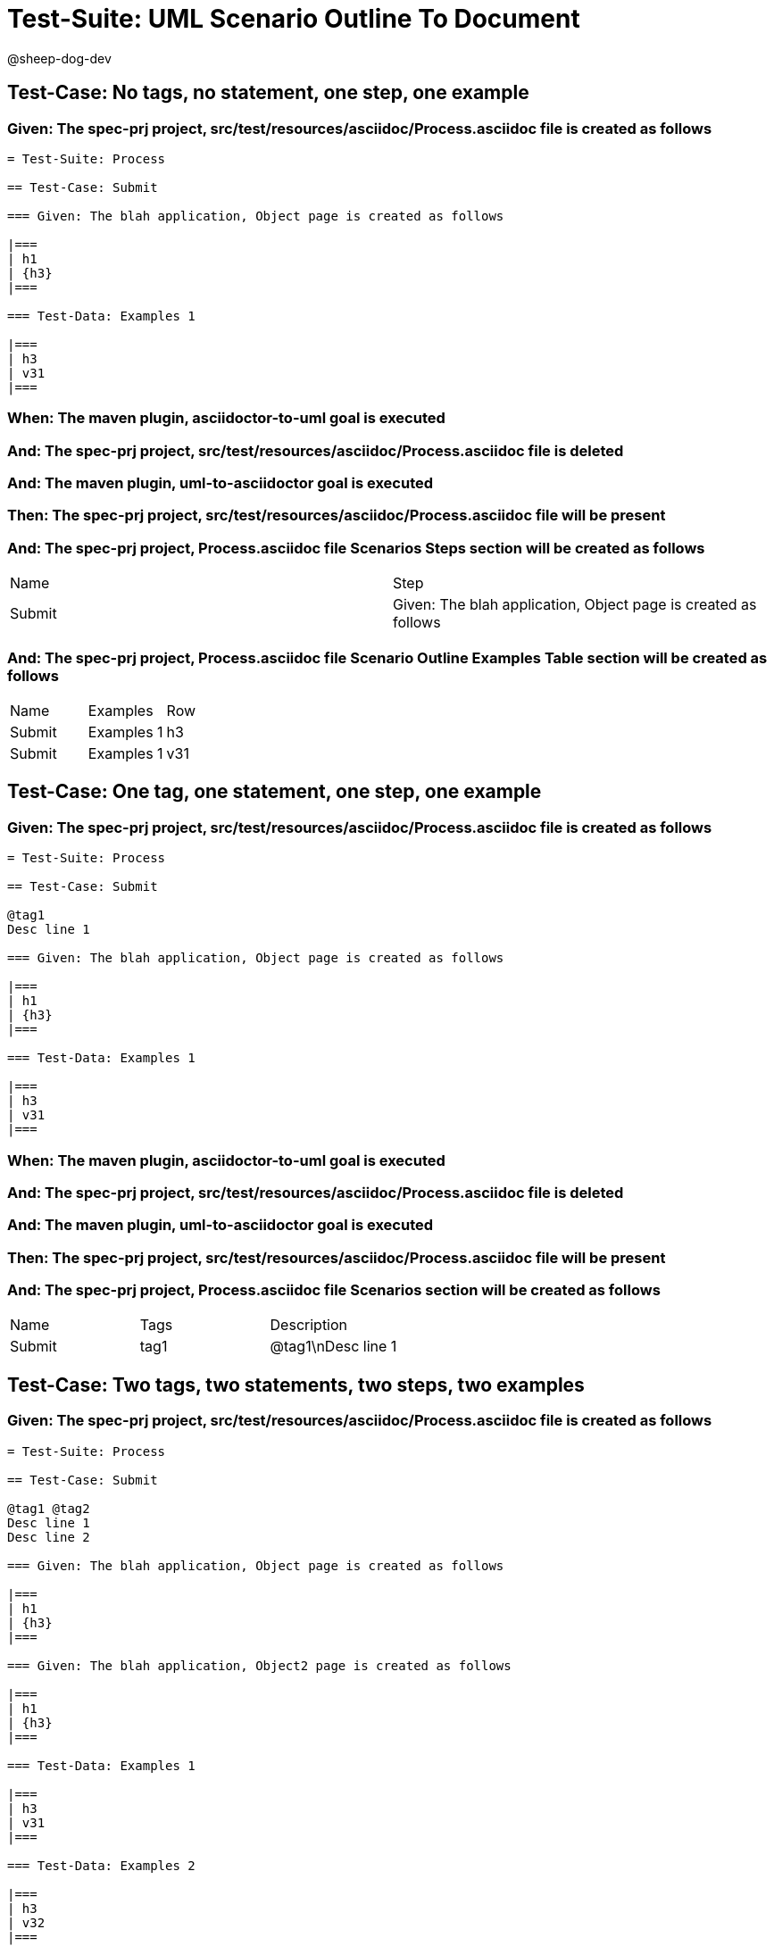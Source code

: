= Test-Suite: UML Scenario Outline To Document

@sheep-dog-dev

== Test-Case: No tags, no statement, one step, one example

=== Given: The spec-prj project, src/test/resources/asciidoc/Process.asciidoc file is created as follows

----
= Test-Suite: Process

== Test-Case: Submit

=== Given: The blah application, Object page is created as follows

|===
| h1
| {h3}
|===

=== Test-Data: Examples 1

|===
| h3
| v31
|===
----

=== When: The maven plugin, asciidoctor-to-uml goal is executed

=== And: The spec-prj project, src/test/resources/asciidoc/Process.asciidoc file is deleted

=== And: The maven plugin, uml-to-asciidoctor goal is executed

=== Then: The spec-prj project, src/test/resources/asciidoc/Process.asciidoc file will be present

=== And: The spec-prj project, Process.asciidoc file Scenarios Steps section will be created as follows

|===
| Name   | Step                                                          
| Submit | Given: The blah application, Object page is created as follows
|===

=== And: The spec-prj project, Process.asciidoc file Scenario Outline Examples Table section will be created as follows

|===
| Name   | Examples   | Row
| Submit | Examples 1 | h3 
| Submit | Examples 1 | v31
|===

== Test-Case: One tag, one statement, one step, one example

=== Given: The spec-prj project, src/test/resources/asciidoc/Process.asciidoc file is created as follows

----
= Test-Suite: Process

== Test-Case: Submit

@tag1
Desc line 1

=== Given: The blah application, Object page is created as follows

|===
| h1
| {h3}
|===

=== Test-Data: Examples 1

|===
| h3
| v31
|===
----

=== When: The maven plugin, asciidoctor-to-uml goal is executed

=== And: The spec-prj project, src/test/resources/asciidoc/Process.asciidoc file is deleted

=== And: The maven plugin, uml-to-asciidoctor goal is executed

=== Then: The spec-prj project, src/test/resources/asciidoc/Process.asciidoc file will be present

=== And: The spec-prj project, Process.asciidoc file Scenarios section will be created as follows

|===
| Name   | Tags | Description
| Submit | tag1 | @tag1\nDesc line 1
|===

== Test-Case: Two tags, two statements, two steps, two examples

=== Given: The spec-prj project, src/test/resources/asciidoc/Process.asciidoc file is created as follows

----
= Test-Suite: Process

== Test-Case: Submit

@tag1 @tag2
Desc line 1
Desc line 2

=== Given: The blah application, Object page is created as follows

|===
| h1
| {h3}
|===

=== Given: The blah application, Object2 page is created as follows

|===
| h1
| {h3}
|===

=== Test-Data: Examples 1

|===
| h3
| v31
|===

=== Test-Data: Examples 2

|===
| h3
| v32
|===
----

=== When: The maven plugin, asciidoctor-to-uml goal is executed

=== And: The spec-prj project, src/test/resources/asciidoc/Process.asciidoc file is deleted

=== And: The maven plugin, uml-to-asciidoctor goal is executed

=== Then: The spec-prj project, src/test/resources/asciidoc/Process.asciidoc file will be present

=== And: The spec-prj project, Process.asciidoc file Scenarios section will be created as follows

|===
| Name   | Tags      | Description             
| Submit | tag1,tag2 | @tag1 @tag2\nDesc line 1\nDesc line 2
|===

=== And: The spec-prj project, Process.asciidoc file Scenarios Steps section will be created as follows

|===
| Name   | Step                                                           
| Submit | Given: The blah application, Object page is created as follows 
| Submit | Given: The blah application, Object2 page is created as follows
|===

=== And: The spec-prj project, Process.asciidoc file Scenario Outline Examples Table section will be created as follows

|===
| Name   | Examples   | Row
| Submit | Examples 1 | h3 
| Submit | Examples 1 | v31
| Submit | Examples 2 | h3 
| Submit | Examples 2 | v32
|===

== Test-Case: Three tags, three statements, three steps, three examples

=== Given: The spec-prj project, src/test/resources/asciidoc/Process.asciidoc file is created as follows

----
= Test-Suite: Process

== Test-Case: Submit

@tag1 @tag2 @tag3
Desc line 1
Desc line 2
Desc line 3

=== Given: The blah application, Object page is created as follows

|===
| h1
| {h3}
|===

=== Given: The blah application, Object2 page is created as follows

|===
| h1
| {h3}
|===

=== Given: The blah application, Object3 page is created as follows

|===
| h1
| {h3}
|===

=== Test-Data: Examples 1

|===
| h3
| v31
|===

=== Test-Data: Examples 2

|===
| h3
| v32
|===

=== Test-Data: Examples 3

|===
| h3
| v33
|===
----

=== When: The maven plugin, asciidoctor-to-uml goal is executed

=== And: The spec-prj project, src/test/resources/asciidoc/Process.asciidoc file is deleted

=== And: The maven plugin, uml-to-asciidoctor goal is executed

=== Then: The spec-prj project, src/test/resources/asciidoc/Process.asciidoc file will be present

=== And: The spec-prj project, Process.asciidoc file Scenarios section will be created as follows

|===
| Name   | Tags           | Description                          
| Submit | tag1,tag2,tag3 | @tag1 @tag2 @tag3\nDesc line 1\nDesc line 2\nDesc line 3
|===

=== And: The spec-prj project, Process.asciidoc file Scenarios Steps section will be created as follows

|===
| Name   | Step                                                           
| Submit | Given: The blah application, Object page is created as follows 
| Submit | Given: The blah application, Object2 page is created as follows
| Submit | Given: The blah application, Object3 page is created as follows
|===

=== And: The spec-prj project, Process.asciidoc file Scenario Outline Examples Table section will be created as follows

|===
| Name   | Examples   | Row
| Submit | Examples 1 | h3 
| Submit | Examples 1 | v31
| Submit | Examples 2 | h3 
| Submit | Examples 2 | v32
| Submit | Examples 3 | h3 
| Submit | Examples 3 | v33
|===

